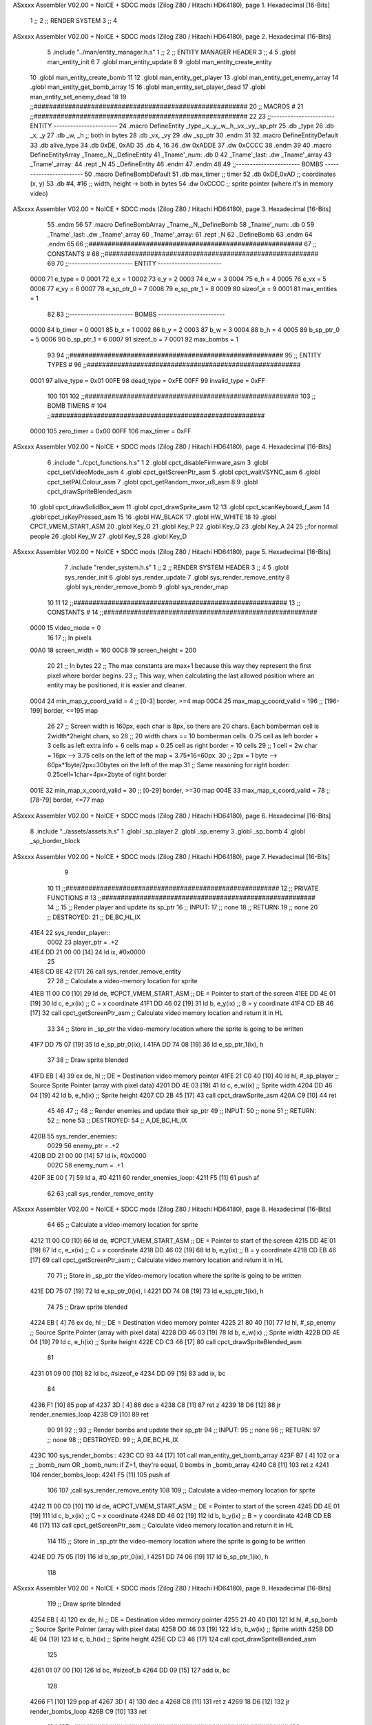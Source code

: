 ASxxxx Assembler V02.00 + NoICE + SDCC mods  (Zilog Z80 / Hitachi HD64180), page 1.
Hexadecimal [16-Bits]



                              1 ;;
                              2 ;;  RENDER SYSTEM
                              3 ;;
                              4 
ASxxxx Assembler V02.00 + NoICE + SDCC mods  (Zilog Z80 / Hitachi HD64180), page 2.
Hexadecimal [16-Bits]



                              5 .include "../man/entity_manager.h.s"
                              1 ;;
                              2 ;;  ENTITY MANAGER HEADER
                              3 ;;
                              4 
                              5 .globl  man_entity_init
                              6 
                              7 .globl  man_entity_update
                              8 
                              9 .globl  man_entity_create_entity
                             10 .globl  man_entity_create_bomb
                             11 
                             12 .globl  man_entity_get_player
                             13 .globl  man_entity_get_enemy_array
                             14 .globl  man_entity_get_bomb_array
                             15 
                             16 .globl  man_entity_set_player_dead
                             17 .globl  man_entity_set_enemy_dead
                             18 
                             19 ;;########################################################
                             20 ;;                        MACROS                         #              
                             21 ;;########################################################
                             22 
                             23 ;;-----------------------  ENTITY  -----------------------
                             24 .macro DefineEntity _type,_x,_y,_w,_h,_vx,_vy,_sp_ptr
                             25     .db _type
                             26     .db _x, _y
                             27     .db _w, _h      ;; both in bytes
                             28     .db _vx, _vy    
                             29     .dw _sp_ptr
                             30 .endm
                             31 
                             32 .macro DefineEntityDefault
                             33     .db alive_type
                             34     .db 0xDE, 0xAD
                             35     .db 4, 16  
                             36     .dw 0xADDE 
                             37     .dw 0xCCCC
                             38 .endm
                             39 
                             40 .macro DefineEntityArray _Tname,_N,_DefineEntity
                             41     _Tname'_num:    .db 0    
                             42     _Tname'_last:   .dw _Tname'_array
                             43     _Tname'_array: 
                             44     .rept _N    
                             45         _DefineEntity
                             46     .endm
                             47 .endm
                             48 
                             49 ;;-----------------------  BOMBS  ------------------------
                             50 .macro DefineBombDefault    
                             51     .db max_timer   ;; timer    
                             52     .db 0xDE,0xAD   ;; coordinates (x, y)
                             53     .db #4, #16     ;; width, height -> both in bytes    
                             54     .dw 0xCCCC      ;; sprite  pointer (where it's in memory video)
ASxxxx Assembler V02.00 + NoICE + SDCC mods  (Zilog Z80 / Hitachi HD64180), page 3.
Hexadecimal [16-Bits]



                             55 .endm
                             56 
                             57 .macro DefineBombArray _Tname,_N,_DefineBomb
                             58     _Tname'_num:    .db 0    
                             59     _Tname'_last:   .dw _Tname'_array
                             60     _Tname'_array: 
                             61     .rept _N    
                             62         _DefineBomb
                             63     .endm
                             64 .endm
                             65 
                             66 ;;########################################################
                             67 ;;                       CONSTANTS                       #             
                             68 ;;########################################################
                             69 
                             70 ;;-----------------------  ENTITY  -----------------------
                     0000    71 e_type = 0
                     0001    72 e_x = 1
                     0002    73 e_y = 2
                     0003    74 e_w = 3
                     0004    75 e_h = 4
                     0005    76 e_vx = 5
                     0006    77 e_vy = 6
                     0007    78 e_sp_ptr_0 = 7
                     0008    79 e_sp_ptr_1 = 8
                     0009    80 sizeof_e = 9
                     0001    81 max_entities = 1
                             82 
                             83 ;;-----------------------  BOMBS  ------------------------
                     0000    84 b_timer = 0
                     0001    85 b_x = 1
                     0002    86 b_y = 2
                     0003    87 b_w = 3
                     0004    88 b_h = 4
                     0005    89 b_sp_ptr_0 = 5
                     0006    90 b_sp_ptr_1 = 6
                     0007    91 sizeof_b = 7
                     0001    92 max_bombs = 1
                             93 
                             94 ;;########################################################
                             95 ;;                      ENTITY TYPES                     #             
                             96 ;;########################################################
                     0001    97 alive_type = 0x01
                     00FE    98 dead_type = 0xFE
                     00FF    99 invalid_type = 0xFF
                            100 
                            101 
                            102 ;;########################################################
                            103 ;;                       BOMB TIMERS                     #             
                            104 ;;########################################################
                     0000   105 zero_timer = 0x00
                     00FF   106 max_timer = 0xFF
ASxxxx Assembler V02.00 + NoICE + SDCC mods  (Zilog Z80 / Hitachi HD64180), page 4.
Hexadecimal [16-Bits]



                              6 .include "../cpct_functions.h.s"
                              1 
                              2 .globl  cpct_disableFirmware_asm
                              3 .globl  cpct_setVideoMode_asm
                              4 .globl  cpct_getScreenPtr_asm
                              5 .globl  cpct_waitVSYNC_asm
                              6 .globl  cpct_setPALColour_asm
                              7 .globl  cpct_getRandom_mxor_u8_asm
                              8 
                              9 .globl  cpct_drawSpriteBlended_asm
                             10 .globl  cpct_drawSolidBox_asm
                             11 .globl  cpct_drawSprite_asm
                             12 
                             13 .globl  cpct_scanKeyboard_f_asm
                             14 .globl  cpct_isKeyPressed_asm
                             15 
                             16 .globl  HW_BLACK
                             17 .globl  HW_WHITE
                             18 
                             19 .globl  CPCT_VMEM_START_ASM
                             20 .globl  Key_O
                             21 .globl  Key_P
                             22 .globl  Key_Q
                             23 .globl  Key_A
                             24 
                             25 ;;for normal people
                             26 .globl  Key_W
                             27 .globl  Key_S
                             28 .globl  Key_D
ASxxxx Assembler V02.00 + NoICE + SDCC mods  (Zilog Z80 / Hitachi HD64180), page 5.
Hexadecimal [16-Bits]



                              7 .include "render_system.h.s"
                              1 ;;
                              2 ;;  RENDER SYSTEM HEADER
                              3 ;;
                              4 
                              5 .globl  sys_render_init
                              6 .globl  sys_render_update
                              7 .globl  sys_render_remove_entity
                              8 .globl  sys_render_remove_bomb
                              9 .globl  sys_render_map
                             10 
                             11 
                             12 ;;########################################################
                             13 ;;                       CONSTANTS                       #             
                             14 ;;########################################################
                     0000    15 video_mode = 0
                             16 
                             17 ;;  In pixels
                     00A0    18 screen_width = 160
                     00C8    19 screen_height = 200
                             20 
                             21 ;;  In bytes
                             22 ;;  The max constants are max+1 because this way they represent the first pixel where border begins.
                             23 ;;  This way, when calculating the last allowed position where an entity may be positioned, it is easier and cleaner.
                     0004    24 min_map_y_coord_valid = 4     ;;  [0-3] border, >=4 map
                     00C4    25 max_map_y_coord_valid = 196    ;;  [196-199] border, <=195 map
                             26 
                             27 ;;  Screen width is 160px, each char is 8px, so there are 20 chars. Each bomberman cell is 2width*2height chars, so
                             28 ;;  20 width chars == 10 bomberman cells. 0.75 cell as left border + 3 cells as left extra info + 6 cells map + 0.25 cell as right border = 10 cells
                             29 ;;  1 cell = 2w char = 16px --> 3.75 cells on the left of the map = 3.75*16=60px. 
                             30 ;;  2px = 1 byte  --> 60px*1byte/2px=30bytes on the left of the map
                             31 ;;  Same reasoning for right border: 0.25cell=1char=4px=2byte of right border
                     001E    32 min_map_x_coord_valid = 30      ;;  [0-29] border, >=30 map
                     004E    33 max_map_x_coord_valid = 78    ;;  [78-79] border, <=77 map
ASxxxx Assembler V02.00 + NoICE + SDCC mods  (Zilog Z80 / Hitachi HD64180), page 6.
Hexadecimal [16-Bits]



                              8 .include "../assets/assets.h.s"
                              1 .globl  _sp_player
                              2 .globl  _sp_enemy
                              3 .globl  _sp_bomb
                              4 .globl  _sp_border_block
ASxxxx Assembler V02.00 + NoICE + SDCC mods  (Zilog Z80 / Hitachi HD64180), page 7.
Hexadecimal [16-Bits]



                              9 
                             10 
                             11 ;;########################################################
                             12 ;;                   PRIVATE FUNCTIONS                   #             
                             13 ;;########################################################
                             14 ;;
                             15 ;;  Render player and update its sp_ptr
                             16 ;;  INPUT:
                             17 ;;    none
                             18 ;;  RETURN: 
                             19 ;;    none
                             20 ;;  DESTROYED:
                             21 ;;    DE,BC,HL,IX
   41E4                      22 sys_render_player::
                     0002    23   player_ptr = .+2
   41E4 DD 21 00 00   [14]   24   ld    ix, #0x0000  
                             25 
   41E8 CD 8E 42      [17]   26   call  sys_render_remove_entity
                             27   
                             28   ;; Calculate a video-memory location for sprite
   41EB 11 00 C0      [10]   29   ld    de, #CPCT_VMEM_START_ASM    ;; DE = Pointer to start of the screen
   41EE DD 4E 01      [19]   30   ld    c, e_x(ix)                  ;; C = x coordinate       
   41F1 DD 46 02      [19]   31   ld    b, e_y(ix)                  ;; B = y coordinate   
   41F4 CD EB 46      [17]   32   call  cpct_getScreenPtr_asm       ;; Calculate video memory location and return it in HL
                             33   
                             34   ;;  Store in _sp_ptr the video-memory location where the sprite is going to be written
   41F7 DD 75 07      [19]   35   ld  e_sp_ptr_0(ix), l
   41FA DD 74 08      [19]   36   ld  e_sp_ptr_1(ix), h
                             37 
                             38   ;;  Draw sprite blended
   41FD EB            [ 4]   39   ex    de, hl                      ;; DE = Destination video memory pointer
   41FE 21 C0 40      [10]   40   ld    hl, #_sp_player             ;; Source Sprite Pointer (array with pixel data)
   4201 DD 4E 03      [19]   41   ld    c, e_w(ix)                  ;; Sprite width
   4204 DD 46 04      [19]   42   ld    b, e_h(ix)                  ;; Sprite height
   4207 CD 2B 45      [17]   43   call  cpct_drawSprite_asm 
   420A C9            [10]   44   ret
                             45 
                             46 
                             47 ;;
                             48 ;;  Render enemies and update their sp_ptr
                             49 ;;  INPUT:
                             50 ;;    none
                             51 ;;  RETURN: 
                             52 ;;    none
                             53 ;;  DESTROYED:
                             54 ;;    A,DE,BC,HL,IX
   420B                      55 sys_render_enemies::
                     0029    56   enemy_ptr = .+2
   420B DD 21 00 00   [14]   57   ld    ix, #0x0000
                     002C    58   enemy_num = .+1
   420F 3E 00         [ 7]   59   ld     a, #0
   4211                      60   render_enemies_loop:
   4211 F5            [11]   61     push  af
                             62 
                             63     ;call  sys_render_remove_entity
ASxxxx Assembler V02.00 + NoICE + SDCC mods  (Zilog Z80 / Hitachi HD64180), page 8.
Hexadecimal [16-Bits]



                             64     
                             65     ;; Calculate a video-memory location for sprite
   4212 11 00 C0      [10]   66     ld    de, #CPCT_VMEM_START_ASM    ;; DE = Pointer to start of the screen
   4215 DD 4E 01      [19]   67     ld    c, e_x(ix)                  ;; C = x coordinate       
   4218 DD 46 02      [19]   68     ld    b, e_y(ix)                  ;; B = y coordinate   
   421B CD EB 46      [17]   69     call  cpct_getScreenPtr_asm       ;; Calculate video memory location and return it in HL
                             70     
                             71     ;;  Store in _sp_ptr the video-memory location where the sprite is going to be written
   421E DD 75 07      [19]   72     ld  e_sp_ptr_0(ix), l
   4221 DD 74 08      [19]   73     ld  e_sp_ptr_1(ix), h
                             74 
                             75     ;;  Draw sprite blended
   4224 EB            [ 4]   76     ex    de, hl                      ;; DE = Destination video memory pointer
   4225 21 80 40      [10]   77     ld    hl, #_sp_enemy              ;; Source Sprite Pointer (array with pixel data)
   4228 DD 46 03      [19]   78     ld    b, e_w(ix)                  ;; Sprite width
   422B DD 4E 04      [19]   79     ld    c, e_h(ix)                  ;; Sprite height
   422E CD C3 46      [17]   80     call  cpct_drawSpriteBlended_asm    
                             81   
   4231 01 09 00      [10]   82     ld   bc, #sizeof_e
   4234 DD 09         [15]   83     add  ix, bc
                             84 
   4236 F1            [10]   85     pop   af
   4237 3D            [ 4]   86     dec   a
   4238 C8            [11]   87     ret   z
   4239 18 D6         [12]   88     jr    render_enemies_loop
   423B C9            [10]   89     ret
                             90 
                             91 
                             92 ;;
                             93 ;;  Render bombs and update their sp_ptr
                             94 ;;  INPUT:
                             95 ;;    none
                             96 ;;  RETURN: 
                             97 ;;    none
                             98 ;;  DESTROYED:
                             99 ;;    A,DE,BC,HL,IX
   423C                     100 sys_render_bombs::
   423C CD 93 44      [17]  101   call   man_entity_get_bomb_array
   423F B7            [ 4]  102   or     a   ;; _bomb_num OR _bomb_num: if Z=1, they're equal, 0 bombs in _bomb_array
   4240 C8            [11]  103   ret    z
   4241                     104   render_bombs_loop:
   4241 F5            [11]  105     push af
                            106 
                            107     ;call  sys_render_remove_entity
                            108     
                            109     ;; Calculate a video-memory location for sprite
   4242 11 00 C0      [10]  110     ld    de, #CPCT_VMEM_START_ASM    ;; DE = Pointer to start of the screen
   4245 DD 4E 01      [19]  111     ld    c, b_x(ix)                  ;; C = x coordinate       
   4248 DD 46 02      [19]  112     ld    b, b_y(ix)                  ;; B = y coordinate   
   424B CD EB 46      [17]  113     call  cpct_getScreenPtr_asm       ;; Calculate video memory location and return it in HL
                            114     
                            115     ;;  Store in _sp_ptr the video-memory location where the sprite is going to be written
   424E DD 75 05      [19]  116     ld  b_sp_ptr_0(ix), l
   4251 DD 74 06      [19]  117     ld  b_sp_ptr_1(ix), h
                            118 
ASxxxx Assembler V02.00 + NoICE + SDCC mods  (Zilog Z80 / Hitachi HD64180), page 9.
Hexadecimal [16-Bits]



                            119     ;;  Draw sprite blended
   4254 EB            [ 4]  120     ex    de, hl                      ;; DE = Destination video memory pointer
   4255 21 40 40      [10]  121     ld    hl, #_sp_bomb               ;; Source Sprite Pointer (array with pixel data)    
   4258 DD 46 03      [19]  122     ld    b, b_w(ix)                  ;; Sprite width
   425B DD 4E 04      [19]  123     ld    c, b_h(ix)                  ;; Sprite height
   425E CD C3 46      [17]  124     call  cpct_drawSpriteBlended_asm    
                            125   
   4261 01 07 00      [10]  126     ld   bc, #sizeof_b
   4264 DD 09         [15]  127     add  ix, bc
                            128 
   4266 F1            [10]  129     pop   af
   4267 3D            [ 4]  130     dec   a
   4268 C8            [11]  131     ret   z
   4269 18 D6         [12]  132     jr    render_bombs_loop
   426B C9            [10]  133     ret
                            134 
                            135 ;;########################################################
                            136 ;;                   PUBLIC FUNCTIONS                    #             
                            137 ;;########################################################
                            138 
                            139 ;;
                            140 ;;  Set video mode and palette
                            141 ;;  INPUT:
                            142 ;;    none
                            143 ;;  RETURN: 
                            144 ;;    none
                            145 ;;  DESTROYED:
                            146 ;;    AF,BC,DE,HL
   426C                     147 sys_render_init::  
   426C 0E 00         [ 7]  148   ld    c, #0
   426E CD D5 45      [17]  149   call  cpct_setVideoMode_asm    
                            150 
   4271 2E 00         [ 7]  151   ld    l, #0
   4273 26 14         [ 7]  152   ld    h, #HW_BLACK
   4275 CD 21 45      [17]  153   call  cpct_setPALColour_asm
                            154 
   4278 CD 86 44      [17]  155   call  man_entity_get_player
   427B DD 22 E6 41   [20]  156   ld    (player_ptr), ix
                            157 
   427F CD 8B 44      [17]  158   call  man_entity_get_enemy_array
   4282 DD 22 0D 42   [20]  159   ld    (enemy_ptr), ix
   4286 32 10 42      [13]  160   ld    (enemy_num), a    
   4289 C9            [10]  161   ret
                            162 
                            163 
                            164 ;;
                            165 ;;  Updates the sprites on screen (video-memory)
                            166 ;;  INPUT:
                            167 ;;    none
                            168 ;;  RETURN: 
                            169 ;;    none
                            170 ;;  DESTROYED:
                            171 ;;    A,DE,BC,HL,IX
   428A                     172 sys_render_update::
   428A CD E4 41      [17]  173   call  sys_render_player
ASxxxx Assembler V02.00 + NoICE + SDCC mods  (Zilog Z80 / Hitachi HD64180), page 10.
Hexadecimal [16-Bits]



                            174   ; call  sys_render_enemies
                            175   ; call  sys_render_bombs
   428D C9            [10]  176   ret  
                            177 
                            178 
                            179 ;;
                            180 ;;  Remove an entity from screen (video-memory)
                            181 ;;  INPUT:
                            182 ;;    ix  with memory address of entity that must be removed
                            183 ;;  RETURN: 
                            184 ;;    none
                            185 ;;  DESTROYED:
                            186 ;;    AF,BC,DE,HL
   428E                     187 sys_render_remove_entity::
   428E DD 5E 07      [19]  188   ld    e, e_sp_ptr_0(ix)          
   4291 DD 56 08      [19]  189   ld    d, e_sp_ptr_1(ix)           ;; Destination video memory pointer
   4294 3E 00         [ 7]  190   ld    a, #0x00  ;;0xFF rojo
   4296 DD 4E 03      [19]  191   ld    c, e_w(ix)                  ;; Sprite width
   4299 DD 46 04      [19]  192   ld    b, e_h(ix)                  ;; Sprite height
   429C CD 1F 46      [17]  193   call  cpct_drawSolidBox_asm
   429F C9            [10]  194   ret
                            195 
                            196 
                            197 ;;
                            198 ;;  Remove an entity from screen (video-memory)
                            199 ;;  INPUT:
                            200 ;;    ix  with memory address of entity that must be removed
                            201 ;;  RETURN: 
                            202 ;;    none
                            203 ;;  DESTROYED:
                            204 ;;    AF,BC,DE,HL
   42A0                     205 sys_render_remove_bomb::
                            206   ;ld    e, b_sp_ptr_0(ix)          
                            207   ;ld    d, b_sp_ptr_1(ix)           ;; Destination video memory pointer
                            208   ;ld    hl, #_sp_bomb               ;; Source Sprite Pointer (array with pixel data)
                            209   ;ld    b, b_w(ix)                  ;; Sprite width
                            210   ;ld    c, b_h(ix)                  ;; Sprite height
                            211   ;call  cpct_drawSpriteBlended_asm
   42A0 C9            [10]  212   ret
                            213 
                            214 
                            215 ;  Render map
                            216 ;;  INPUT:
                            217 ;;    C = x coordinate       
                            218 ;;    B = y coordinate 
                            219 ;;  RETURN: 
                            220 ;;    none
                            221 ;;  DESTROYED:
                            222 ;;    DE,BC,HL,IX
   42A1                     223 sys_render_one_border_block::
   42A1 11 00 C0      [10]  224   ld    de, #CPCT_VMEM_START_ASM    ;; DE = Pointer to start of the screen 
   42A4 CD EB 46      [17]  225   call  cpct_getScreenPtr_asm       ;; Calculate video memory location and return it in HL
                            226 
                            227   ;;  Draw sprite blended
   42A7 EB            [ 4]  228   ex    de, hl                      ;; DE = Destination video memory pointer
ASxxxx Assembler V02.00 + NoICE + SDCC mods  (Zilog Z80 / Hitachi HD64180), page 11.
Hexadecimal [16-Bits]



   42A8 21 00 40      [10]  229   ld    hl, #_sp_border_block          ;; Source Sprite Pointer (array with pixel data)
   42AB 0E 04         [ 7]  230   ld    c, #4                 ;; Sprite width
   42AD 06 10         [ 7]  231   ld    b, #16            ;; Sprite height
   42AF CD 2B 45      [17]  232   call  cpct_drawSprite_asm 
   42B2 C9            [10]  233   ret
                            234 ;================================================================
   42B3                     235 sys_render_min_row_map::
   42B3 0E 1E         [ 7]  236   ld    c, #min_map_x_coord_valid         ;; C = x coordinate       
   42B5 06 04         [ 7]  237   ld    b, #min_map_y_coord_valid         ;; B = y coordinate  
                            238 
   42B7                     239 min_row:
   42B7 C5            [11]  240   push bc
   42B8 CD A1 42      [17]  241   call sys_render_one_border_block 
   42BB C1            [10]  242   pop bc
   42BC 21 04 00      [10]  243   ld  hl, #0x0004
   42BF 09            [11]  244   add hl, bc
   42C0 44            [ 4]  245   ld b, h
   42C1 4D            [ 4]  246   ld c, l
                            247   
   42C2 3E 4A         [ 7]  248   ld a, #max_map_x_coord_valid-4
   42C4 B9            [ 4]  249   cp c
   42C5 30 F0         [12]  250   jr  nc, min_row
   42C7 C9            [10]  251   ret
                            252   ;================================================================
   42C8                     253 sys_render_max_row_map::
   42C8 0E 1E         [ 7]  254   ld    c, #min_map_x_coord_valid         ;; C = x coordinate       
   42CA 06 B4         [ 7]  255   ld    b, #max_map_y_coord_valid-16         ;; B = y coordinate  
                            256 
   42CC                     257 max_row:
   42CC C5            [11]  258   push bc
   42CD CD A1 42      [17]  259   call sys_render_one_border_block 
   42D0 C1            [10]  260   pop bc
   42D1 21 04 00      [10]  261   ld  hl, #0x0004
   42D4 09            [11]  262   add hl, bc
   42D5 44            [ 4]  263   ld b, h
   42D6 4D            [ 4]  264   ld c, l
                            265   
   42D7 3E 4A         [ 7]  266   ld a, #max_map_x_coord_valid-4
   42D9 B9            [ 4]  267   cp c
   42DA 30 F0         [12]  268   jr  nc, max_row
   42DC C9            [10]  269   ret
                            270 ;================================================================
   42DD                     271 sys_render_min_col_map::
   42DD 0E 1E         [ 7]  272   ld    c, #min_map_x_coord_valid         ;; C = x coordinate       
   42DF 06 04         [ 7]  273   ld    b, #min_map_y_coord_valid         ;; B = y coordinate  
                            274 
   42E1                     275 min_col:
   42E1 C5            [11]  276   push bc
   42E2 CD A1 42      [17]  277   call sys_render_one_border_block 
   42E5 C1            [10]  278   pop bc
   42E6 21 00 10      [10]  279   ld  hl, #0x1000 ;+16
   42E9 09            [11]  280   add hl, bc
   42EA 44            [ 4]  281   ld b, h
   42EB 4D            [ 4]  282   ld c, l
                            283   
ASxxxx Assembler V02.00 + NoICE + SDCC mods  (Zilog Z80 / Hitachi HD64180), page 12.
Hexadecimal [16-Bits]



   42EC 3E B4         [ 7]  284   ld a, #max_map_y_coord_valid-16
   42EE B8            [ 4]  285   cp b
   42EF 30 F0         [12]  286   jr  nc, min_col
   42F1 C9            [10]  287   ret
                            288 ;================================================================
   42F2                     289 sys_render_max_col_map::
   42F2 0E 4A         [ 7]  290   ld    c, #max_map_x_coord_valid-4         ;; C = x coordinate       
   42F4 06 04         [ 7]  291   ld    b, #min_map_y_coord_valid         ;; B = y coordinate  
                            292 
   42F6                     293 max_col:
   42F6 C5            [11]  294   push bc
   42F7 CD A1 42      [17]  295   call sys_render_one_border_block 
   42FA C1            [10]  296   pop bc
   42FB 21 00 10      [10]  297   ld  hl, #0x1000 ;+16
   42FE 09            [11]  298   add hl, bc
   42FF 44            [ 4]  299   ld b, h
   4300 4D            [ 4]  300   ld c, l
                            301   
   4301 3E B4         [ 7]  302   ld a, #max_map_y_coord_valid-16
   4303 B8            [ 4]  303   cp b
   4304 30 F0         [12]  304   jr  nc, max_col
   4306 C9            [10]  305   ret
                            306 
                            307 
                            308 ;  Render map
                            309 ;;  INPUT:
                            310 ;;    none
                            311 ;;  RETURN: 
                            312 ;;    none
                            313 ;;  DESTROYED:
                            314 ;;    DE,BC,HL,IX
   4307                     315 sys_render_map::
   4307 CD B3 42      [17]  316   call sys_render_min_row_map
   430A CD C8 42      [17]  317   call sys_render_max_row_map
   430D CD DD 42      [17]  318   call sys_render_min_col_map
   4310 CD F2 42      [17]  319   call sys_render_max_col_map
   4313 C9            [10]  320   ret
                            321   
                            322 
                            323   
                            324 
